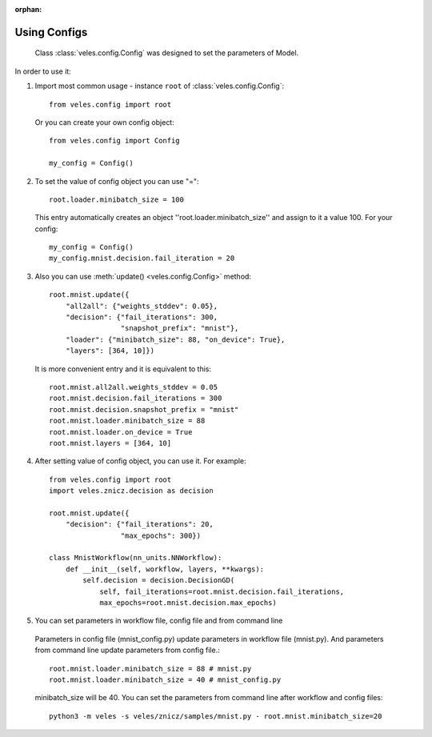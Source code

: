 :orphan:

Using Configs
:::::::::::::

 Class :class:`veles.config.Config` was designed to set the parameters of Model.

In order to use it:

1. Import most common usage - instance ``root`` of :class:`veles.config.Config`::

    from veles.config import root

  Or you can create your own config object::

    from veles.config import Config

    my_config = Config()

2. To set the value of config object you can use "="::

    root.loader.minibatch_size = 100

  This entry automatically creates an object ''root.loader.minibatch_size'' and assign to it a value 100. For your config::

    my_config = Config()
    my_config.mnist.decision.fail_iteration = 20

3. Also you can use :meth:`update() <veles.config.Config>` method::

    root.mnist.update({
        "all2all": {"weights_stddev": 0.05},
        "decision": {"fail_iterations": 300,
                     "snapshot_prefix": "mnist"},
        "loader": {"minibatch_size": 88, "on_device": True},
        "layers": [364, 10]})

  It is more convenient entry and it is equivalent to this::

    root.mnist.all2all.weights_stddev = 0.05
    root.mnist.decision.fail_iterations = 300
    root.mnist.decision.snapshot_prefix = "mnist"
    root.mnist.loader.minibatch_size = 88
    root.mnist.loader.on_device = True
    root.mnist.layers = [364, 10]

4. After setting value of config object, you can use it. For example::

    from veles.config import root
    import veles.znicz.decision as decision
    
    root.mnist.update({
        "decision": {"fail_iterations": 20,
                     "max_epochs": 300})
    
    class MnistWorkflow(nn_units.NNWorkflow):
        def __init__(self, workflow, layers, **kwargs):
            self.decision = decision.DecisionGD(
                self, fail_iterations=root.mnist.decision.fail_iterations,
                max_epochs=root.mnist.decision.max_epochs)

5. You can set parameters in workflow file, config file and from command line

  Parameters in config file (mnist_config.py) update parameters in workflow file (mnist.py). And parameters from command line update parameters from config file.::

    root.mnist.loader.minibatch_size = 88 # mnist.py
    root.mnist.loader.minibatch_size = 40 # mnist_config.py

  minibatch_size will be 40. You can set the parameters from command line after workflow and config files::

    python3 -m veles -s veles/znicz/samples/mnist.py - root.mnist.minibatch_size=20
